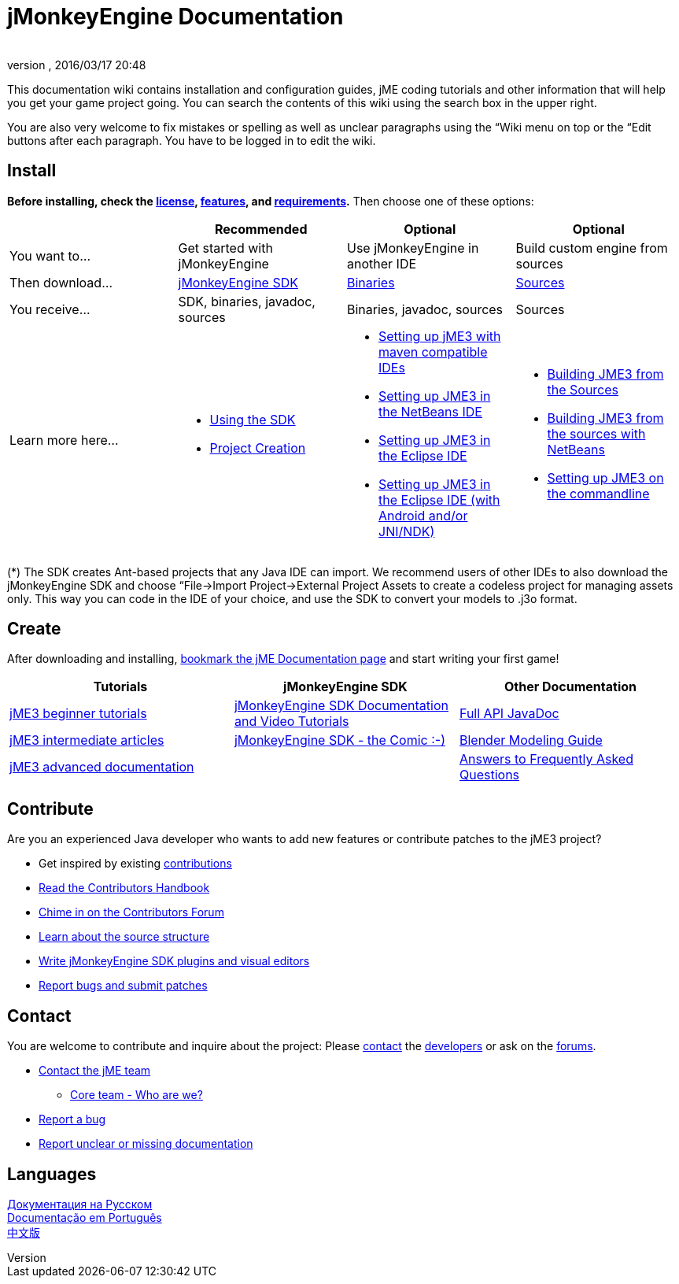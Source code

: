 = jMonkeyEngine Documentation
:author:
:revnumber:
:revdate: 2016/03/17 20:48
:keywords: documentation, sdk, install
ifdef::env-github,env-browser[:outfilesuffix: .adoc]


This documentation wiki contains installation and configuration guides, jME coding tutorials and other information that will help you get your game project going. You can search the contents of this wiki using the search box in the upper right.

You are also very welcome to fix mistakes or spelling as well as unclear paragraphs using the “Wiki menu on top or the “Edit buttons after each paragraph. You have to be logged in to edit the wiki.


== Install

*Before installing, check the <<bsd_license#,license>>, <<jme3/features#,features>>, and <<jme3/requirements#,requirements>>.* Then choose one of these options:
[cols="4", options="header"]
|===

a|
<a| Recommended
<a| Optional
<a| Optional

a| You want to…
a| Get started with jMonkeyEngine
a| Use jMonkeyEngine in another IDE
a| Build custom engine from sources

a| Then download…
a| link:https://github.com/jMonkeyEngine/sdk/releases/tag/stable[jMonkeyEngine SDK]
a| link:https://github.com/jMonkeyEngine/sdk/releases[Binaries]
a| link:https://github.com/jMonkeyEngine/jmonkeyengine[Sources]

a| You receive…
a| SDK, binaries, javadoc, sources
a| Binaries, javadoc, sources
a| Sources

a| Learn more here…
a|
* <<sdk#,Using the SDK>>
* <<sdk/project_creation#,Project Creation>>
a|
* <<jme3/maven#,Setting up jME3 with maven compatible IDEs>>
* <<jme3/setting_up_netbeans_and_jme3#,Setting up JME3 in the NetBeans IDE>>
* <<jme3/setting_up_jme3_in_eclipse#,Setting up JME3 in the Eclipse IDE>>
* <<jme3/eclipse_jme3_android_jnindk#,Setting up JME3 in the Eclipse IDE (with Android and/or JNI/NDK)>>
a|
* <<jme3/build_from_sources#,Building JME3 from the Sources>>
* <<jme3/build_jme3_sources_with_netbeans#,Building JME3 from the sources with NetBeans>>
* <<jme3/simpleapplication_from_the_commandline#,Setting up JME3 on the commandline>>
|===

(*) The SDK creates Ant-based projects that any Java IDE can import. We recommend users of other IDEs to also download the jMonkeyEngine SDK and choose “File→Import Project→External Project Assets to create a codeless project for managing assets only. This way you can code in the IDE of your choice, and use the SDK to convert your models to .j3o format.


== Create

After downloading and installing, <<jme3#,bookmark the jME Documentation page>> and start writing your first game!
[cols="3", options="header"]
|===

a| Tutorials
a| jMonkeyEngine SDK
a| Other Documentation

a| <<jme3#tutorials_for_beginners,jME3 beginner tutorials>>
a| <<sdk#,jMonkeyEngine SDK Documentation and Video Tutorials>>
a| link:http://javadoc.jmonkeyengine.org/[Full API JavaDoc]

a| <<jme3#documentation_for_intermediate_users,jME3 intermediate articles>>
a| <<sdk/comic#,jMonkeyEngine SDK - the Comic :-)>>
a| <<jme3/external/blender#,Blender Modeling Guide>>

a| <<jme3#documentation_for_advanced_users,jME3 advanced documentation>>
<a|
a| <<jme3/faq#,Answers to Frequently Asked Questions>>

|===


== Contribute

Are you an experienced Java developer who wants to add new features or contribute patches to the jME3 project?

*  Get inspired by existing <<jme3/contributions#,contributions>>
*  link:http://hub.jmonkeyengine.org/introduction/contributors-handbook/[Read the Contributors Handbook]
*  link:http://hub.jmonkeyengine.org/c/contribution-depot-jme3[Chime in on the Contributors Forum]
*  <<jme3/jme3_source_structure#,Learn about the source structure>>
*  <<sdk#development,Write jMonkeyEngine SDK plugins and visual editors>>
*  <<report_bugs#,Report bugs and submit patches>>


== Contact

You are welcome to contribute and inquire about the project: Please mailto:&#x63;&#x6f;&#x6e;&#x74;&#x61;&#x63;&#x74;&#x40;&#x6a;&#x6d;&#x6f;&#x6e;&#x6b;&#x65;&#x79;&#x65;&#x6e;&#x67;&#x69;&#x6e;&#x65;&#x2e;&#x63;&#x6f;&#x6d;[contact] the link:http://jmonkeyengine.org/team/[developers] or ask on the link:http://hub.jmonkeyengine.org/[forums].

*  mailto:&#x63;&#x6f;&#x6e;&#x74;&#x61;&#x63;&#x74;&#x40;&#x6a;&#x6d;&#x6f;&#x6e;&#x6b;&#x65;&#x79;&#x65;&#x6e;&#x67;&#x69;&#x6e;&#x65;&#x2e;&#x63;&#x6f;&#x6d;[Contact the jME team]
**  link:http://jmonkeyengine.org/team/[Core team - Who are we?]

*  <<report_bugs#,Report a bug>>
*  link:http://hub.jmonkeyengine.org/c/documentation-jme3[Report unclear or missing documentation]


== Languages

<<документация#,Документация на Русском>> +
<<documentacao#,Documentação em Português>> +
<<documentation_zh#,中文版>>
